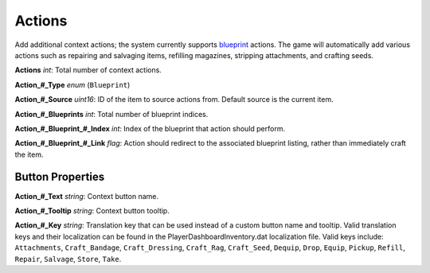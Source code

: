 Actions
=======

Add additional context actions; the system currently supports `blueprint <Blueprints.rst>`_ actions. The game will automatically add various actions such as repairing and salvaging items, refilling magazines, stripping attachments, and crafting seeds.

**Actions** *int*: Total number of context actions.

**Action\_#\_Type** *enum* (``Blueprint``)

**Action\_#\_Source** *uint16*: ID of the item to source actions from. Default source is the current item.

**Action\_#\_Blueprints** *int*: Total number of blueprint indices.

**Action\_#\_Blueprint\_#\_Index** *int*: Index of the blueprint that action should perform.

**Action\_#\_Blueprint\_#\_Link** *flag*: Action should redirect to the associated blueprint listing, rather than immediately craft the item.

Button Properties
-----------------

**Action\_#\_Text** *string*: Context button name.

**Action\_#\_Tooltip** *string*: Context button tooltip.

**Action\_#\_Key** *string*: Translation key that can be used instead of a custom button name and tooltip. Valid translation keys and their localization can be found in the PlayerDashboardInventory.dat localization file. Valid keys include: ``Attachments``, ``Craft_Bandage``, ``Craft_Dressing``, ``Craft_Rag``, ``Craft_Seed``, ``Dequip``, ``Drop``, ``Equip``, ``Pickup``, ``Refill``, ``Repair``, ``Salvage``, ``Store``, ``Take``.
